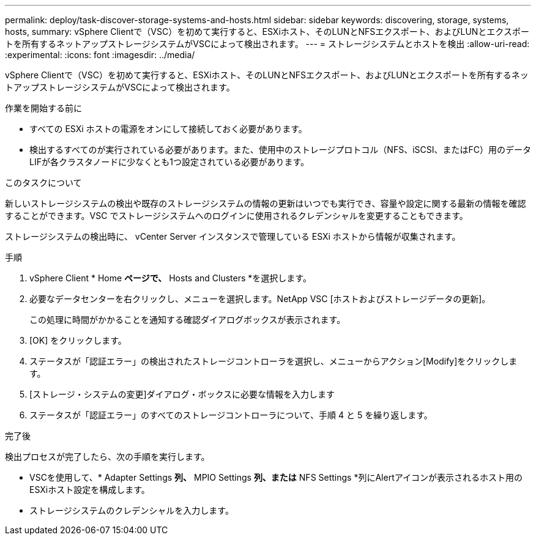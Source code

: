 ---
permalink: deploy/task-discover-storage-systems-and-hosts.html 
sidebar: sidebar 
keywords: discovering, storage, systems, hosts, 
summary: vSphere Clientで（VSC）を初めて実行すると、ESXiホスト、そのLUNとNFSエクスポート、およびLUNとエクスポートを所有するネットアップストレージシステムがVSCによって検出されます。 
---
= ストレージシステムとホストを検出
:allow-uri-read: 
:experimental: 
:icons: font
:imagesdir: ../media/


[role="lead"]
vSphere Clientで（VSC）を初めて実行すると、ESXiホスト、そのLUNとNFSエクスポート、およびLUNとエクスポートを所有するネットアップストレージシステムがVSCによって検出されます。

.作業を開始する前に
* すべての ESXi ホストの電源をオンにして接続しておく必要があります。
* 検出するすべてのが実行されている必要があります。また、使用中のストレージプロトコル（NFS、iSCSI、またはFC）用のデータLIFが各クラスタノードに少なくとも1つ設定されている必要があります。


.このタスクについて
新しいストレージシステムの検出や既存のストレージシステムの情報の更新はいつでも実行でき、容量や設定に関する最新の情報を確認することができます。VSC でストレージシステムへのログインに使用されるクレデンシャルを変更することもできます。

ストレージシステムの検出時に、 vCenter Server インスタンスで管理している ESXi ホストから情報が収集されます。

.手順
. vSphere Client * Home *ページで、* Hosts and Clusters *を選択します。
. 必要なデータセンターを右クリックし、メニューを選択します。NetApp VSC [ホストおよびストレージデータの更新]。
+
この処理に時間がかかることを通知する確認ダイアログボックスが表示されます。

. [OK] をクリックします。
. ステータスが「認証エラー」の検出されたストレージコントローラを選択し、メニューからアクション[Modify]をクリックします。
. [ストレージ・システムの変更]ダイアログ・ボックスに必要な情報を入力します
. ステータスが「認証エラー」のすべてのストレージコントローラについて、手順 4 と 5 を繰り返します。


.完了後
検出プロセスが完了したら、次の手順を実行します。

* VSCを使用して、* Adapter Settings *列、* MPIO Settings *列、または* NFS Settings *列にAlertアイコンが表示されるホスト用のESXiホスト設定を構成します。
* ストレージシステムのクレデンシャルを入力します。

